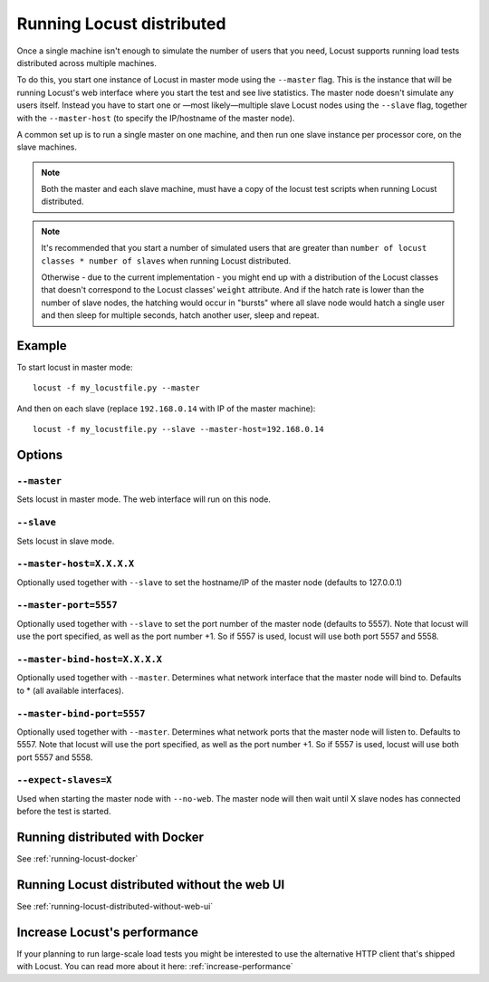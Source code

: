.. _running-locust-distributed:

===========================
Running Locust distributed
===========================

Once a single machine isn't enough to simulate the number of users that you need, Locust supports 
running load tests distributed across multiple machines. 

To do this, you start one instance of Locust in master mode using the ``--master`` flag. This is 
the instance that will be running Locust's web interface where you start the test and see live 
statistics. The master node doesn't simulate any users itself. Instead you have to start one or 
—most likely—multiple slave Locust nodes using the ``--slave`` flag, together with the 
``--master-host`` (to specify the IP/hostname of the master node).

A common set up is to run a single master on one machine, and then run one slave instance per 
processor core, on the slave machines.

.. note::
    Both the master and each slave machine, must have a copy of the locust test scripts 
    when running Locust distributed. 

.. note::
    It's recommended that you start a number of simulated users that are greater  than 
    ``number of locust classes * number of slaves`` when running Locust distributed. 
    
    Otherwise - due to the current implementation - 
    you might end up with a distribution of the  Locust classes that doesn't correspond to the 
    Locust classes' ``weight`` attribute. And if the hatch rate is lower than the number of slave 
    nodes, the hatching would occur in "bursts" where all slave node would hatch a single user and 
    then sleep for multiple seconds, hatch another user, sleep and repeat.


Example
=======

To start locust in master mode::

    locust -f my_locustfile.py --master

And then on each slave (replace ``192.168.0.14`` with IP of the master machine)::

    locust -f my_locustfile.py --slave --master-host=192.168.0.14


Options
=======

``--master``
------------

Sets locust in master mode. The web interface will run on this node.


``--slave``
-----------

Sets locust in slave mode.


``--master-host=X.X.X.X``
-------------------------

Optionally used together with ``--slave`` to set the hostname/IP of the master node (defaults 
to 127.0.0.1)

``--master-port=5557``
----------------------

Optionally used together with ``--slave`` to set the port number of the master node (defaults to 5557). 
Note that locust will use the port specified, as well as the port number +1. So if 5557 is used, locust 
will use both port 5557 and 5558.

``--master-bind-host=X.X.X.X``
------------------------------

Optionally used together with ``--master``. Determines what network interface that the master node 
will bind to. Defaults to * (all available interfaces).

``--master-bind-port=5557``
------------------------------

Optionally used together with ``--master``. Determines what network ports that the master node will
listen to. Defaults to 5557. Note that locust will use the port specified, as well as the port 
number +1. So if 5557 is used, locust will use both port 5557 and 5558.

``--expect-slaves=X``
---------------------

Used when starting the master node with ``--no-web``. The master node will then wait until X slave 
nodes has connected before the test is started.


Running distributed with Docker
=============================================

See :ref:`running-locust-docker`


Running Locust distributed without the web UI
=============================================

See :ref:`running-locust-distributed-without-web-ui`


Increase Locust's performance
=============================

If your planning to run large-scale load tests you might be interested to use the alternative 
HTTP client that's shipped with Locust. You can read more about it here: :ref:`increase-performance`
